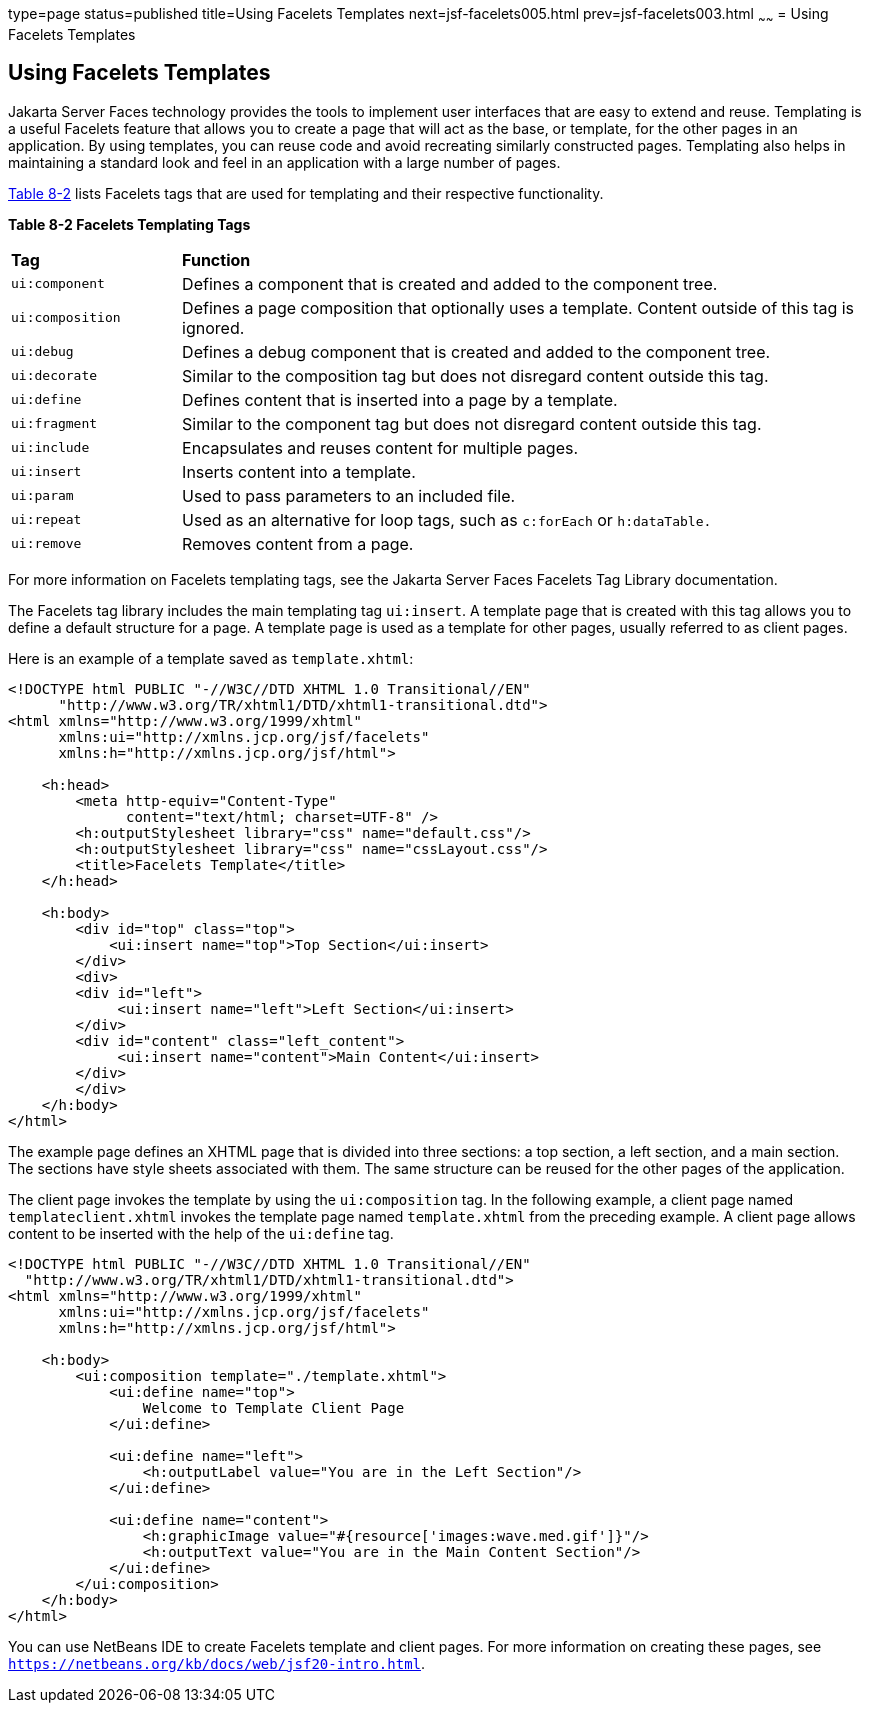 type=page
status=published
title=Using Facelets Templates
next=jsf-facelets005.html
prev=jsf-facelets003.html
~~~~~~
= Using Facelets Templates


[[GIQXP]][[using-facelets-templates]]

Using Facelets Templates
------------------------

Jakarta Server Faces technology provides the tools to implement user
interfaces that are easy to extend and reuse. Templating is a useful
Facelets feature that allows you to create a page that will act as the
base, or template, for the other pages in an application. By using
templates, you can reuse code and avoid recreating similarly constructed
pages. Templating also helps in maintaining a standard look and feel in
an application with a large number of pages.

link:#GJBFP[Table 8-2] lists Facelets tags that are used for templating
and their respective functionality.

[[sthref30]][[GJBFP]]

*Table 8-2 Facelets Templating Tags*

[width="99%",cols="20%,80%"]
|=======================================================================
|*Tag*|*Function*
|`ui:component` |Defines a component that is created and added to the
component tree.

|`ui:composition` |Defines a page composition that optionally uses a
template. Content outside of this tag is ignored.

|`ui:debug` |Defines a debug component that is created and added to the
component tree.

|`ui:decorate` |Similar to the composition tag but does not disregard
content outside this tag.

|`ui:define` |Defines content that is inserted into a page by a
template.

|`ui:fragment` |Similar to the component tag but does not disregard
content outside this tag.

|`ui:include` |Encapsulates and reuses content for multiple pages.

|`ui:insert` |Inserts content into a template.

|`ui:param` |Used to pass parameters to an included file.

|`ui:repeat` |Used as an alternative for loop tags, such as `c:forEach`
or `h:dataTable.`

|`ui:remove` |Removes content from a page.
|=======================================================================


For more information on Facelets templating tags, see the
Jakarta Server Faces Facelets Tag Library documentation.

The Facelets tag library includes the main templating tag `ui:insert`. A
template page that is created with this tag allows you to define a
default structure for a page. A template page is used as a template for
other pages, usually referred to as client pages.

Here is an example of a template saved as `template.xhtml`:

[source,oac_no_warn]
----
<!DOCTYPE html PUBLIC "-//W3C//DTD XHTML 1.0 Transitional//EN"
      "http://www.w3.org/TR/xhtml1/DTD/xhtml1-transitional.dtd">
<html xmlns="http://www.w3.org/1999/xhtml"
      xmlns:ui="http://xmlns.jcp.org/jsf/facelets"
      xmlns:h="http://xmlns.jcp.org/jsf/html">

    <h:head>
        <meta http-equiv="Content-Type"
              content="text/html; charset=UTF-8" />
        <h:outputStylesheet library="css" name="default.css"/>
        <h:outputStylesheet library="css" name="cssLayout.css"/>
        <title>Facelets Template</title>
    </h:head>

    <h:body>
        <div id="top" class="top">
            <ui:insert name="top">Top Section</ui:insert>
        </div>
        <div>
        <div id="left">
             <ui:insert name="left">Left Section</ui:insert>
        </div>
        <div id="content" class="left_content">
             <ui:insert name="content">Main Content</ui:insert>
        </div>
        </div>
    </h:body>
</html>
----

The example page defines an XHTML page that is divided into three
sections: a top section, a left section, and a main section. The
sections have style sheets associated with them. The same structure can
be reused for the other pages of the application.

The client page invokes the template by using the `ui:composition` tag.
In the following example, a client page named `templateclient.xhtml`
invokes the template page named `template.xhtml` from the preceding
example. A client page allows content to be inserted with the help of
the `ui:define` tag.

[source,oac_no_warn]
----
<!DOCTYPE html PUBLIC "-//W3C//DTD XHTML 1.0 Transitional//EN"
  "http://www.w3.org/TR/xhtml1/DTD/xhtml1-transitional.dtd">
<html xmlns="http://www.w3.org/1999/xhtml"
      xmlns:ui="http://xmlns.jcp.org/jsf/facelets"
      xmlns:h="http://xmlns.jcp.org/jsf/html">

    <h:body>
        <ui:composition template="./template.xhtml">
            <ui:define name="top">
                Welcome to Template Client Page
            </ui:define>

            <ui:define name="left">
                <h:outputLabel value="You are in the Left Section"/>
            </ui:define>

            <ui:define name="content">
                <h:graphicImage value="#{resource['images:wave.med.gif']}"/>
                <h:outputText value="You are in the Main Content Section"/>
            </ui:define>
        </ui:composition>
    </h:body>
</html>
----

You can use NetBeans IDE to create Facelets template and client pages.
For more information on creating these pages, see
`https://netbeans.org/kb/docs/web/jsf20-intro.html`.
